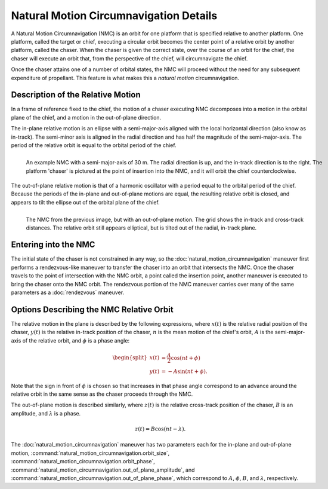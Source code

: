 .. ****************************************************************************
.. CUI
..
.. The Advanced Framework for Simulation, Integration, and Modeling (AFSIM)
..
.. The use, dissemination or disclosure of data in this file is subject to
.. limitation or restriction. See accompanying README and LICENSE for details.
.. ****************************************************************************

Natural Motion Circumnavigation Details
=======================================

A Natural Motion Circumnavigation (NMC) is an orbit for one platform that is
specified relative to another platform. One platform, called the target or
chief, executing a circular orbit becomes the center point of a relative orbit
by another platform, called the chaser. When the chaser is given the correct
state, over the course of an orbit for the chief, the chaser will execute an
orbit that, from the perspective of the chief, will circumnavigate the chief.

Once the chaser attains one of a number of orbital states, the NMC will proceed
without the need for any subsequent expenditure of propellant. This feature is
what makes this a *natural motion* circumnavigation.

Description of the Relative Motion
----------------------------------

In a frame of reference fixed to the chief, the motion of a chaser executing
NMC decomposes into a motion in the orbital plane of the chief, and a motion
in the out-of-plane direction.

The in-plane relative motion is an ellipse with a semi-major-axis aligned with
the local horizontal direction (also know as in-track). The semi-minor axis is
aligned in the radial direction and has half the magnitude of the
semi-major-axis. The period of the relative orbit is equal to the orbital period
of the chief.

.. figure:: ./images/nmc_in_plane.png
   :align: left
   :figwidth: 100%

   An example NMC with a semi-major-axis of 30 m. The radial direction is up, and the in-track direction is to the right. The platform 'chaser' is pictured at the point of insertion into the NMC, and it will orbit the chief counterclockwise.

The out-of-plane relative motion is that of a harmonic oscillator with a period
equal to the orbital period of the chief. Because the periods of the in-plane and
out-of-plane motions are equal, the resulting relative orbit is closed, and
appears to tilt the ellipse out of the orbital plane of the chief.

.. figure:: ./images/nmc_out_of_plane.png
   :align: left
   :figwidth: 100%

   The NMC from the previous image, but with an out-of-plane motion. The grid shows the in-track and cross-track distances. The relative orbit still appears elliptical, but is tilted out of the radial, in-track plane.


Entering into the NMC
---------------------

The initial state of the chaser is not constrained in any way, so the
:doc:`natural_motion_circumnavigation` maneuver first
performs a rendezvous-like maneuver to transfer the chaser into an orbit that
intersects the NMC. Once the chaser travels to the point of intersection with
the NMC orbit, a point called the insertion point, another maneuver is executed
to bring the chaser onto the NMC orbit. The rendezvous portion of the NMC maneuver
carries over many of the same parameters as a :doc:`rendezvous`
maneuver.

Options Describing the NMC Relative Orbit
-----------------------------------------

The relative motion in the plane is described by the following expressions, where
:math:`x(t)` is the relative radial position of the chaser, :math:`y(t)` is the
relative in-track position of the chaser, :math:`n` is the mean motion of the
chief's orbit, :math:`A` is the semi-major-axis of the relative orbit, and
:math:`\phi` is a phase angle:

.. math::
   \begin{split}
   x(t) & = \frac{A}{2} \cos{(n t + \phi)} \\
   y(t) & = -A \sin{(n t + \phi)}.
   \end{split}

Note that the sign in front of :math:`\phi` is chosen so that increases in that
phase angle correspond to an advance around the relative orbit in the same sense
as the chaser proceeds through the NMC.

The out-of-plane motion is described similarly, where :math:`z(t)` is the relative
cross-track position of the chaser, :math:`B` is an amplitude, and :math:`\lambda`
is a phase.

.. math::
   z(t) = B \cos{(n t - \lambda)}.

The :doc:`natural_motion_circumnavigation` maneuver has
two parameters each for the in-plane and out-of-plane motion,
:command:`natural_motion_circumnavigation.orbit_size`,
:command:`natural_motion_circumnavigation.orbit_phase`,
:command:`natural_motion_circumnavigation.out_of_plane_amplitude`,
and :command:`natural_motion_circumnavigation.out_of_plane_phase`,
which correspond to :math:`A`, :math:`\phi`, :math:`B`, and :math:`\lambda`,
respectively.
